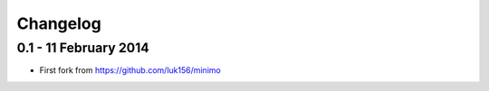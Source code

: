 =========
Changelog
=========

0.1 - 11 February 2014
~~~~~~~~~~~~~~~~~~~~~~

* First fork from https://github.com/luk156/minimo